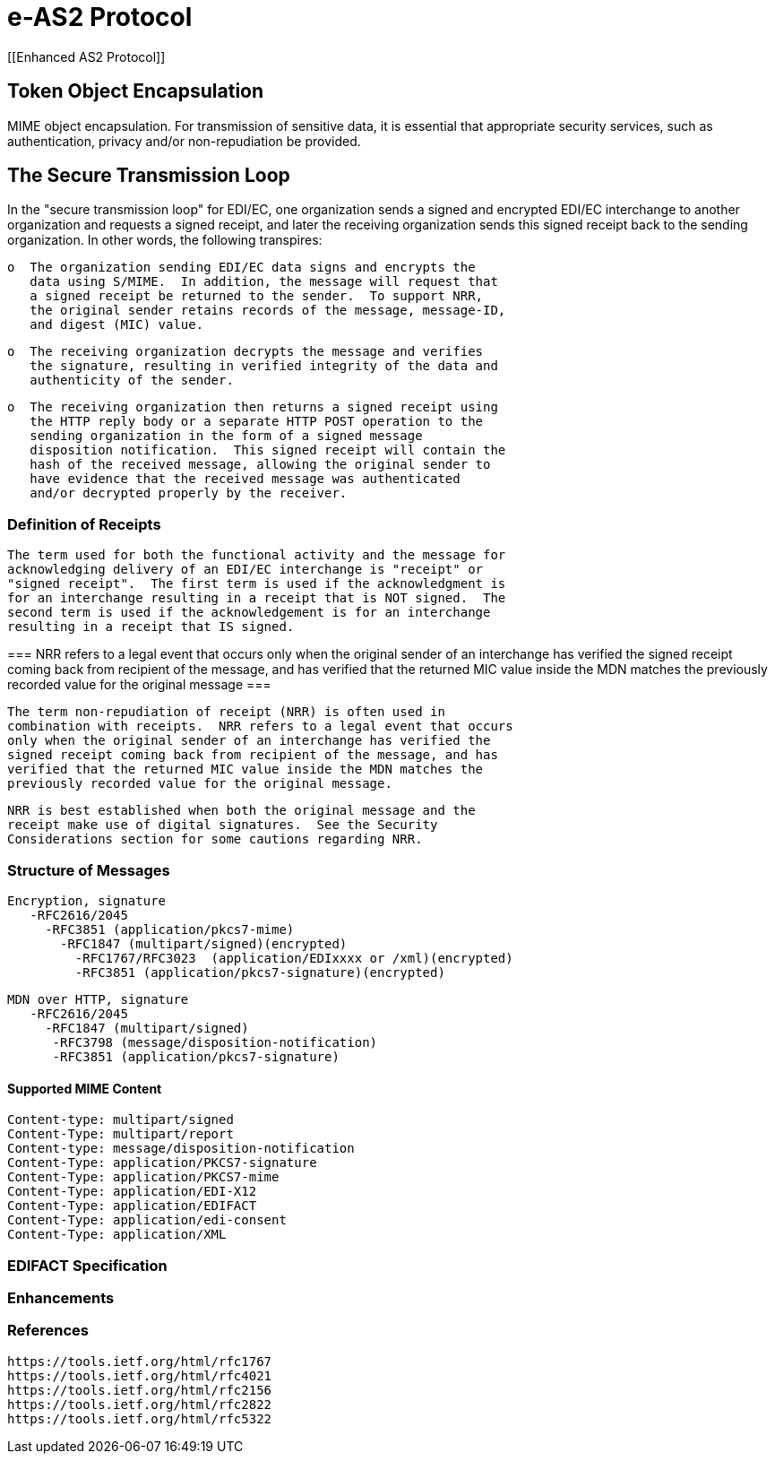 = e-AS2 Protocol
:idprefix:
:idseparator: -
:!example-caption:
:!table-caption:
:page-pagination:


[[Enhanced AS2 Protocol]]


== Token Object Encapsulation

MIME object encapsulation.  For transmission of sensitive data, it is essential
   that appropriate security services, such as authentication, privacy
   and/or non-repudiation be provided.

== The Secure Transmission Loop

In the "secure transmission loop" for EDI/EC, one organization sends a signed and encrypted EDI/EC interchange to another organization and requests a signed receipt, and later the receiving organization sends this signed receipt back to the sending organization.  In other words, the following transpires:

      o  The organization sending EDI/EC data signs and encrypts the
         data using S/MIME.  In addition, the message will request that
         a signed receipt be returned to the sender.  To support NRR,
         the original sender retains records of the message, message-ID,
         and digest (MIC) value.

      o  The receiving organization decrypts the message and verifies
         the signature, resulting in verified integrity of the data and
         authenticity of the sender.

      o  The receiving organization then returns a signed receipt using
         the HTTP reply body or a separate HTTP POST operation to the
         sending organization in the form of a signed message
         disposition notification.  This signed receipt will contain the
         hash of the received message, allowing the original sender to
         have evidence that the received message was authenticated
         and/or decrypted properly by the receiver.


=== Definition of Receipts

   The term used for both the functional activity and the message for
   acknowledging delivery of an EDI/EC interchange is "receipt" or
   "signed receipt".  The first term is used if the acknowledgment is
   for an interchange resulting in a receipt that is NOT signed.  The
   second term is used if the acknowledgement is for an interchange
   resulting in a receipt that IS signed.

[[IMPORTANT]]
===
NRR refers to a legal event that occurs
   only when the original sender of an interchange has verified the
   signed receipt coming back from recipient of the message, and has
   verified that the returned MIC value inside the MDN matches the
   previously recorded value for the original message
===

   The term non-repudiation of receipt (NRR) is often used in
   combination with receipts.  NRR refers to a legal event that occurs
   only when the original sender of an interchange has verified the
   signed receipt coming back from recipient of the message, and has
   verified that the returned MIC value inside the MDN matches the
   previously recorded value for the original message.

   NRR is best established when both the original message and the
   receipt make use of digital signatures.  See the Security
   Considerations section for some cautions regarding NRR.

=== Structure of Messages

   Encryption, signature
      -RFC2616/2045
        -RFC3851 (application/pkcs7-mime)
          -RFC1847 (multipart/signed)(encrypted)
            -RFC1767/RFC3023  (application/EDIxxxx or /xml)(encrypted)
            -RFC3851 (application/pkcs7-signature)(encrypted)

   MDN over HTTP, signature
      -RFC2616/2045
        -RFC1847 (multipart/signed)
         -RFC3798 (message/disposition-notification)
         -RFC3851 (application/pkcs7-signature)

==== Supported MIME Content

             Content-type: multipart/signed
             Content-Type: multipart/report
             Content-type: message/disposition-notification
             Content-Type: application/PKCS7-signature
             Content-Type: application/PKCS7-mime
             Content-Type: application/EDI-X12
             Content-Type: application/EDIFACT
             Content-Type: application/edi-consent
             Content-Type: application/XML

=== EDIFACT Specification

=== Enhancements

=== References


[[sources,rfc]]
----
https://tools.ietf.org/html/rfc1767
https://tools.ietf.org/html/rfc4021
https://tools.ietf.org/html/rfc2156
https://tools.ietf.org/html/rfc2822
https://tools.ietf.org/html/rfc5322
----

